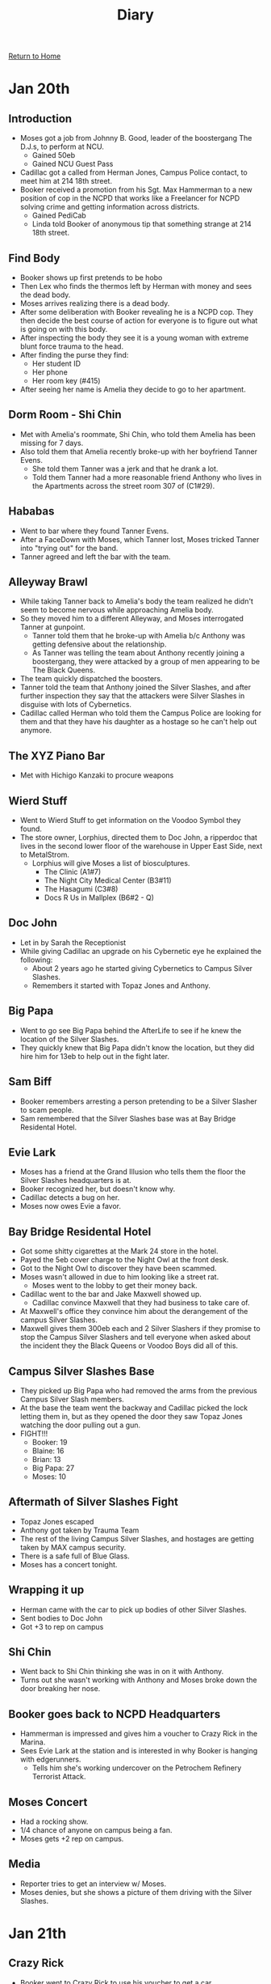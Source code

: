[[file:index.org][Return to Home]]
#+TITLE: Diary

* Jan 20th
** Introduction
 - Moses got a job from Johnny B. Good, leader of the
   boostergang The D.J.s, to perform at NCU.
   - Gained 50eb
   - Gained NCU Guest Pass
 - Cadillac got a called from Herman Jones, Campus
   Police contact, to meet him at 214 18th street.
 - Booker received a promotion from his Sgt. Max Hammerman
   to a new position of cop in the NCPD that works like a
   Freelancer for NCPD solving crime and getting information
   across districts.
   - Gained PediCab
   - Linda told Booker of anonymous tip that
     something strange at 214 18th street.
** Find Body
   - Booker shows up first pretends to be hobo
   - Then Lex who finds the thermos left by Herman
     with money and sees the dead body.
   - Moses arrives realizing there is a dead body.
   - After some deliberation with Booker revealing
     he is a NCPD cop. They then decide the best course
     of action for everyone is to figure out what is going
     on with this body.
   - After inspecting the body they see it is a young
     woman with extreme blunt force trauma to the head.
   - After finding the purse they find:
     - Her student ID
     - Her phone
     - Her room key (#415)
   - After seeing her name is Amelia they decide to
     go to her apartment.
** Dorm Room - Shi Chin
   - Met with Amelia's roommate, Shi Chin,
     who told them Amelia has been missing for 7 days.
   - Also told them that Amelia recently broke-up with
     her boyfriend Tanner Evens.
     - She told them Tanner was a jerk and that
       he drank a lot.
     - Told them Tanner had a more reasonable friend
       Anthony who lives in the Apartments across the
       street room 307 of (C1#29).
** Hababas
   - Went to bar where they found Tanner Evens.
   - After a FaceDown with Moses, which Tanner lost,
     Moses tricked Tanner into "trying out" for the band.
   - Tanner agreed and left the bar with the team.
** Alleyway Brawl
   - While taking Tanner back to Amelia's body
     the team realized he didn't seem to become
     nervous while approaching Amelia body.
   - So they moved him to a different Alleyway, and
     Moses interrogated Tanner at gunpoint.
     - Tanner told them that he broke-up with Amelia
       b/c Anthony was getting defensive about the
       relationship.
     - As Tanner was telling the team about Anthony
       recently joining a boostergang, they were
       attacked by a group of men appearing to
       be The Black Queens.
   - The team quickly dispatched the boosters.
   - Tanner told the team that Anthony joined the
     Silver Slashes, and after further inspection
     they say that the attackers were Silver Slashes
     in disguise with lots of Cybernetics.
   - Cadillac called Herman who told them the Campus
     Police are looking for them and that they have
     his daughter as a hostage so he can't help out
     anymore.
** The XYZ Piano Bar
   - Met with Hichigo Kanzaki to procure weapons
** Wierd Stuff
   - Went to Wierd Stuff to get information on
     the Voodoo Symbol they found.
   - The store owner, Lorphius, directed them
     to Doc John, a ripperdoc that lives in
     the second lower floor of the warehouse
     in Upper East Side, next to MetalStrom.
     - Lorphius will give Moses a list of
       biosculptures.
       - The Clinic (A1#7)
       - The Night City Medical Center (B3#11)
       - The Hasagumi (C3#8)
       - Docs R Us in Mallplex (B6#2 - Q)
** Doc John
   - Let in by Sarah the Receptionist
   - While giving Cadillac an upgrade on
     his Cybernetic eye he explained the following:
     - About 2 years ago he started giving Cybernetics
       to Campus Silver Slashes.
     - Remembers it started with Topaz Jones and Anthony.
** Big Papa
   - Went to go see Big Papa behind the AfterLife
     to see if he knew the location of the Silver Slashes.
   - They quickly knew that Big Papa didn't know the location,
     but they did hire him for 13eb to help out in the fight later.
** Sam Biff
   - Booker remembers arresting a person pretending to
     be a Silver Slasher to scam people.
   - Sam remembered that the Silver Slashes base
     was at Bay Bridge Residental Hotel.
** Evie Lark
   - Moses has a friend at the Grand Illusion
     who tells them the floor the Silver Slashes
     headquarters is at.
   - Booker recognized her, but doesn't know why.
   - Cadillac detects a bug on her.
   - Moses now owes Evie a favor.
** Bay Bridge Residental Hotel
   - Got some shitty cigarettes at the Mark 24 store in
     the hotel.
   - Payed the 5eb cover charge to the Night Owl at the
     front desk.
   - Got to the Night Owl to discover they have been scammed.
   - Moses wasn't allowed in due to him looking like a street rat.
     - Moses went to the lobby to get their money back.
   - Cadillac went to the bar and Jake Maxwell showed up.
     - Cadillac convince Maxwell that they had business to take care of.
   - At Maxwell's office they convince him about the derangement of
     the campus Silver Slashes.
   - Maxwell gives them 300eb each and 2 Silver Slashers if they
     promise to stop the Campus Silver Slashers and tell everyone
     when asked about the incident they the Black Queens or Voodoo Boys
     did all of this. 
** Campus Silver Slashes Base
   - They picked up Big Papa who had removed the arms from
     the previous Campus Silver Slash members.
   - At the base the team went the backway and Cadillac picked
     the lock letting them in, but as they opened the door
     they saw Topaz Jones watching the door pulling out a gun.
   - FIGHT!!!
     - Booker: 19
     - Blaine: 16
     - Brian: 13
     - Big Papa: 27
     - Moses: 10
** Aftermath of Silver Slashes Fight
   - Topaz Jones escaped
   - Anthony got taken by Trauma Team
   - The rest of the living Campus Silver Slashes, and
     hostages are getting taken by MAX campus security.
   - There is a safe full of Blue Glass.
   - Moses has a concert tonight.
** Wrapping it up
   - Herman came with the car to pick up
     bodies of other Silver Slashes.
   - Sent bodies to Doc John
   - Got +3 to rep on campus
** Shi Chin
   - Went back to Shi Chin thinking she was
     in on it with Anthony.
   - Turns out she wasn't working with Anthony
     and Moses broke down the door breaking her
     nose.
** Booker goes back to NCPD Headquarters
   - Hammerman is impressed and gives him a voucher
     to Crazy Rick in the Marina.
   - Sees Evie Lark at the station and is
     interested in why Booker is hanging with
     edgerunners.
     - Tells him she's working undercover on the
       Petrochem Refinery Terrorist Attack.
** Moses Concert
   - Had a rocking show.
   - 1/4 chance of anyone on campus being a fan.
   - Moses gets +2 rep on campus.
** Media
   - Reporter tries to get an interview w/ Moses.
   - Moses denies, but she shows a picture of them
     driving with the Silver Slashes.

* Jan 21th
** Crazy Rick
   - Booker went to Crazy Rick to
     use his voucher to get a car.
   - Obtained a beaten up Elantra w/ a
     converted CHOOH^2 engine.
   - Rick said if he brings him 5 Bozo
     noses he can get another car for free.
** Satoshi Ramen
   - Cadillac ate at his favorite ramen shop.
   - Satoshi told him about Arasaka trying to
     find other properties to make up for losing
     Arasaka tower.
** The XYZ Piano Bar
   - Cadillac met with Hichigo Kanzaki
     to sell 1000eb of Blue Glass.
   - Hichigo bought it for 700eb.
   - As Cadillac leaves the bar he
     gets a message from his older
     brother about eating lunch tomorrow
     at Beppo's @ 12:00AM.
** Wierd Stuff
   - Lorphius gave Moses his info about biosculptures.
   - The note contained encrypted text.
   - Since Moses couldn't read it he called Cadillac
     to see if he could break it.
** Petrochem Terrorist Attack
   - Booker is interested in the Petrochem Attack
   - File at Headquarters says:
     - The attack happened a year ago.
     - 25 people died
     - [Redacted] from [Redacted] believes
       the attack was done by Rockerboy Anselm Frieden
   - Goes to Grand Illusion to talk
     to Evie Lark to see what she knows. 
     - Evie knows:
       - No birth report was found for Anselm
         - This makes her believe he is a street rat.
       - First and only official report filed about Anselm
         was an assault charge that was filed for attacking a
         Corpo for Orbital Air, Dynamo.
         - Dynamo now is the VP of Land Acquisition
           at Orbital Air.
       - Anselm is known as an Anti-Establishment Rockerboy
** Flying Monk Noodle Company
   - Cadillac and Moses meetup
   - Cadillac breaks the encrypted texts which reads:
     - Meet me at Short Circuit tomorrow at 9:00AM.
       I have a job you and your friends might be interested in.
       Tell the frontman "Fine Dining"
   - Booker meets up with them and the team decides
     they will check out this job tomorrow.

* Jan 22nd
** Livewire
   - Went to Argus Inc. to go to the
     Short Circuit bar to meet who gave
     them the job.
   - It turns out to be Livewire who is
     interested in hiring them for a job.
   - The Job
     - In two weeks(Feb 5th) there will be
       a corpo party at the Petrochem penthouse.
     - Below that floor is a Petrochem's mainframe
       that Livewire wants you to install a program
       on to get him secure access so he can retrieve
       a top secret medication for cancer.
     - He proposes that you get in by disguising yourselves
       as waiters for the corporate party.
       - Sammy Blankenship (Lex)
         - Taira Apt. (A2#7)
       - Li Min (Booker)
         - Neighborhoods (C3#12)
       - Eren Clark (Moses)
         - Mallplex Living Area Beta (B6#2)
     - On Jan. 29th there will be a practice session
       that you will need to go to and place 5 bugs.
       - 2 bugs need to be placed downstairs.
     - Each person retrieved 1500eb for the job
       - More if it is done cleanly
     - Booker will get a free chipware socket to
       sneak in the program/bugs.
     - Tells them about Booty Bay and how they
       can get there by going behind the New Harbor Mallplex(B6#2)
       and performing a secret knock on a man-hole cover.
** Beppo's
   - Cadillac went to Beppo's(A1#16) to meet his
     brother.
   - Nicholas explained to Cadillac that he didn't
     approve of his recent high level job which
     took out his Blue Glass supplier.
   - Told Cadillac that if he didn't return to doing
     low level jobs he was going to remove their father's
     protection.

